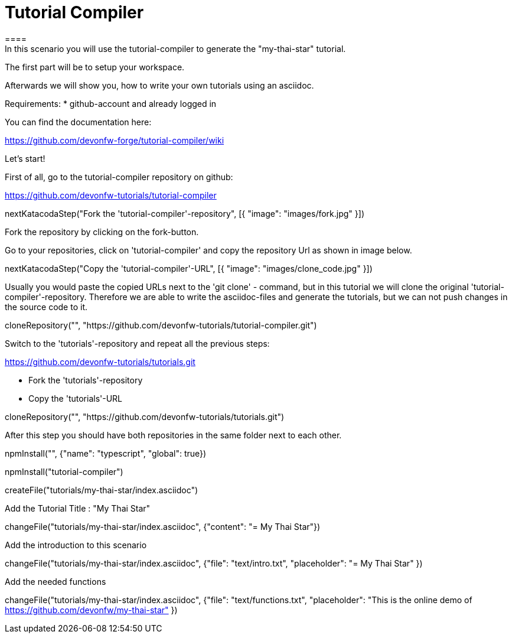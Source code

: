= Tutorial Compiler 
==== 
In this scenario you will use the tutorial-compiler to generate the "my-thai-star" tutorial.

The first part will be to setup your workspace.

Afterwards we will show you, how to write your own tutorials using an asciidoc.

Requirements: 
 * github-account and already logged in

You can find the documentation here:

https://github.com/devonfw-forge/tutorial-compiler/wiki

====

====
Let's start!

First of all, go to the tutorial-compiler repository on github:

https://github.com/devonfw-tutorials/tutorial-compiler

[step]
--
nextKatacodaStep("Fork the 'tutorial-compiler'-repository", [{ "image": "images/fork.jpg" }])
--

Fork the repository by clicking on the fork-button.
====

====
Go to your repositories, click on 'tutorial-compiler' and copy the repository Url as shown in image below.

[step]
--
nextKatacodaStep("Copy the 'tutorial-compiler'-URL", [{ "image": "images/clone_code.jpg" }])
--

====

====
Usually you would paste the copied URLs next to the 'git clone' - command, but in this tutorial we will clone the original 'tutorial-compiler'-repository. Therefore we are able to write the asciidoc-files and generate the tutorials, but we can not push changes in the source code to it.
[step]
--
cloneRepository("", "https://github.com/devonfw-tutorials/tutorial-compiler.git")
--
====

====
Switch to the 'tutorials'-repository and repeat all the previous steps:

https://github.com/devonfw-tutorials/tutorials.git

- Fork the 'tutorials'-repository
- Copy the 'tutorials'-URL

[step]
--
cloneRepository("", "https://github.com/devonfw-tutorials/tutorials.git")
--
After this step you should have both repositories in the same folder next to each other.
====

[step]
--
npmInstall("", {"name": "typescript", "global": true})
--

[step]
--
npmInstall("tutorial-compiler")
--

[step]
--
createFile("tutorials/my-thai-star/index.asciidoc")
--

Add the Tutorial Title : "My Thai Star"
[step]
--
changeFile("tutorials/my-thai-star/index.asciidoc", {"content": "= My Thai Star"})
--

Add the introduction to this scenario
[step]
--
changeFile("tutorials/my-thai-star/index.asciidoc", {"file": "text/intro.txt", "placeholder": "= My Thai Star" })
--

Add the needed functions 
[step]
--
changeFile("tutorials/my-thai-star/index.asciidoc", {"file": "text/functions.txt", "placeholder": "This is the online demo of https://github.com/devonfw/my-thai-star" })
--
